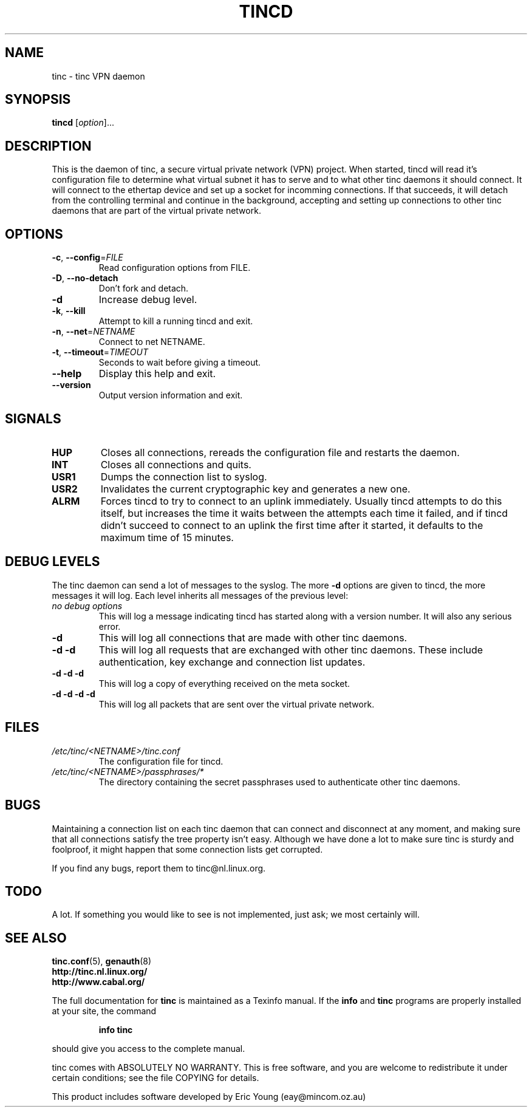 .TH TINCD 8 "June 2000" "tinc version 1.0pre3" "FSF"
.SH NAME
tinc \- tinc VPN daemon
.SH SYNOPSIS
.B tincd
[\fIoption\fR]...
.SH DESCRIPTION
.PP

This is the daemon of tinc, a secure virtual private
network (VPN) project. When started, tincd will read
it's configuration file to determine what virtual subnet
it has to serve and to what other tinc daemons it should connect.
It will connect to the ethertap device and set up a socket for incomming
connections.
If that succeeds, it will detach from the controlling terminal and
continue in the background, accepting and setting up connections to other
tinc daemons that are part of the virtual private network.

.SH OPTIONS
.TP
\fB\-c\fR, \fB\-\-config\fR=\fIFILE\fR
Read configuration options from FILE.
.TP
\fB\-D\fR, \fB\-\-no\-detach\fR
Don't fork and detach.
.TP
\fB\-d\fR
Increase debug level.
.TP
\fB\-k\fR, \fB\-\-kill\fR
Attempt to kill a running tincd and exit.
.TP
\fB\-n\fR, \fB\-\-net\fR=\fINETNAME\fR
Connect to net NETNAME.
.TP
\fB\-t\fR, \fB\-\-timeout\fR=\fITIMEOUT\fR
Seconds to wait before giving a timeout.
.TP
\fB\-\-help\fR
Display this help and exit.
.TP
\fB\-\-version\fR
Output version information and exit.
.PP
.SH "SIGNALS"
.TP
\fBHUP\fR
Closes all connections, rereads the configuration file and restarts the daemon.
.TP
\fBINT\fR
Closes all connections and quits.
.TP
\fBUSR1\fR
Dumps the connection list to syslog.
.TP
\fBUSR2\fR
Invalidates the current cryptographic key and generates a new one.
.TP
\fBALRM\fR
Forces tincd to try to connect to an uplink immediately. Usually tincd attempts
to do this itself, but increases the time it waits between the attempts each time
it failed, and if tincd didn't succeed to connect to an uplink the first time after
it started, it defaults to the maximum time of 15 minutes.
.PP
.SH "DEBUG LEVELS"
The tinc daemon can send a lot of messages to the syslog. The more \fB\-d\fR options are
given to tincd, the more messages it will log. Each level inherits all messages of the
previous level:
.TP
\fIno debug options\fR
This will log a message indicating tincd has started along with a version number.
It will also any serious error.
.TP
\fB\-d\fR
This will log all connections that are made with other tinc daemons.
.TP
\fB\-d \-d\fR
This will log all requests that are exchanged with other tinc daemons. These include
authentication, key exchange and connection list updates.
.TP
\fB\-d \-d \-d\fR
This will log a copy of everything received on the meta socket.
.TP
\fB\-d \-d \-d \-d\fR
This will log all packets that are sent over the virtual private network.
.PP
.SH "FILES"
.TP
\fI/etc/tinc/<NETNAME>/tinc.conf\fR
The configuration file for tincd.
.TP
\fI/etc/tinc/<NETNAME>/passphrases/*\fR
The directory containing the secret passphrases
used to authenticate other tinc daemons.
.PP
.SH "BUGS"
Maintaining a connection list on each tinc daemon that can connect and disconnect at any
moment, and making sure that all connections satisfy the tree property isn't easy. Although
we have done a lot to make sure tinc is sturdy and foolproof, it might happen that
some connection lists get corrupted.
.PP
If you find any bugs, report them to tinc@nl.linux.org.
.PP
.SH "TODO"
A lot. If something you would like to see is not implemented, just ask; we most certainly will.
.PP 
.SH "SEE ALSO"
\fBtinc.conf\fR(5), \fBgenauth\fR(8)
.TP
\fBhttp://tinc.nl.linux.org/\fR
.TP
\fBhttp://www.cabal.org/\fR
.PP
The full documentation for
.B tinc
is maintained as a Texinfo manual.  If the
.B info
and
.B tinc
programs are properly installed at your site, the command
.IP
.B info tinc
.PP
should give you access to the complete manual.
.PP
tinc comes with ABSOLUTELY NO WARRANTY.  This is free software,
and you are welcome to redistribute it under certain conditions;
see the file COPYING for details.
.PP
This product includes software developed by Eric Young (eay@mincom.oz.au)
